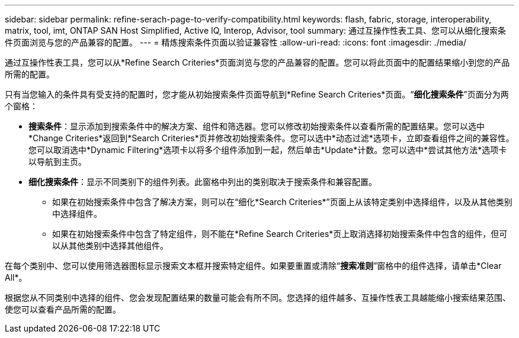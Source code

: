 ---
sidebar: sidebar 
permalink: refine-serach-page-to-verify-compatibility.html 
keywords: flash, fabric, storage, interoperability, matrix, tool, imt, ONTAP SAN Host Simplified, Active IQ, Interop, Advisor, tool 
summary: 通过互操作性表工具、您可以从细化搜索条件页面浏览与您的产品兼容的配置。 
---
= 精炼搜索条件页面以验证兼容性
:allow-uri-read: 
:icons: font
:imagesdir: ./media/


[role="lead"]
通过互操作性表工具，您可以从*Refine Search Criteries*页面浏览与您的产品兼容的配置。您可以将此页面中的配置结果缩小到您的产品所需的配置。

只有当您输入的条件具有受支持的配置时，您才能从初始搜索条件页面导航到*Refine Search Criteries*页面。“*细化搜索条件*”页面分为两个窗格：

* *搜索条件*：显示添加到搜索条件中的解决方案、组件和筛选器。您可以修改初始搜索条件以查看所需的配置结果。您可以选中*Change Criteries*返回到*Search Criteries*页并修改初始搜索条件。您可以选中*动态过滤*选项卡，立即查看组件之间的兼容性。您可以取消选中*Dynamic Filtering*选项卡以将多个组件添加到一起，然后单击*Update*计数。您可以选中*尝试其他方法*选项卡以导航到主页。
* *细化搜索条件*：显示不同类别下的组件列表。此窗格中列出的类别取决于搜索条件和兼容配置。
+
** 如果在初始搜索条件中包含了解决方案，则可以在“细化*Search Criteries*”页面上从该特定类别中选择组件，以及从其他类别中选择组件。
** 如果在初始搜索条件中包含了特定组件，则不能在*Refine Search Criteries*页上取消选择初始搜索条件中包含的组件，但可以从其他类别中选择其他组件。




在每个类别中、您可以使用筛选器图标显示搜索文本框并搜索特定组件。如果要重置或清除“*搜索准则*”窗格中的组件选择，请单击*Clear All*。

根据您从不同类别中选择的组件、您会发现配置结果的数量可能会有所不同。您选择的组件越多、互操作性表工具越能缩小搜索结果范围、使您可以查看产品所需的配置。
